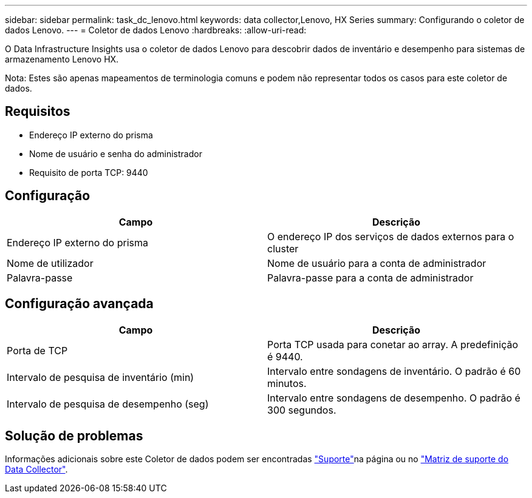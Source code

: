 ---
sidebar: sidebar 
permalink: task_dc_lenovo.html 
keywords: data collector,Lenovo, HX Series 
summary: Configurando o coletor de dados Lenovo. 
---
= Coletor de dados Lenovo
:hardbreaks:
:allow-uri-read: 


[role="lead"]
O Data Infrastructure Insights usa o coletor de dados Lenovo para descobrir dados de inventário e desempenho para sistemas de armazenamento Lenovo HX.

Nota: Estes são apenas mapeamentos de terminologia comuns e podem não representar todos os casos para este coletor de dados.



== Requisitos

* Endereço IP externo do prisma
* Nome de usuário e senha do administrador
* Requisito de porta TCP: 9440




== Configuração

[cols="2*"]
|===
| Campo | Descrição 


| Endereço IP externo do prisma | O endereço IP dos serviços de dados externos para o cluster 


| Nome de utilizador | Nome de usuário para a conta de administrador 


| Palavra-passe | Palavra-passe para a conta de administrador 
|===


== Configuração avançada

[cols="2*"]
|===
| Campo | Descrição 


| Porta de TCP | Porta TCP usada para conetar ao array. A predefinição é 9440. 


| Intervalo de pesquisa de inventário (min) | Intervalo entre sondagens de inventário. O padrão é 60 minutos. 


| Intervalo de pesquisa de desempenho (seg) | Intervalo entre sondagens de desempenho. O padrão é 300 segundos. 
|===


== Solução de problemas

Informações adicionais sobre este Coletor de dados podem ser encontradas link:concept_requesting_support.html["Suporte"]na página ou no link:reference_data_collector_support_matrix.html["Matriz de suporte do Data Collector"].

